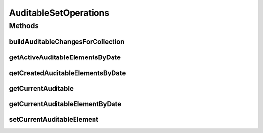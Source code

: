 .. java:import:: java.util Date

.. java:import:: java.util Map

.. java:import:: java.util Set

.. java:import:: com.ncr ATMMonitoring.pojo.Auditable

AuditableSetOperations
======================

.. java:package:: com.ncr.ATMMonitoring.service
   :noindex:

.. java:type:: public interface AuditableSetOperations

   The auditable set operations interface It contains the auditable set operations related actions

   :author: Julián Martín

Methods
-------
buildAuditableChangesForCollection
^^^^^^^^^^^^^^^^^^^^^^^^^^^^^^^^^^

.. java:method:: public Map<Date, Integer> buildAuditableChangesForCollection(Set<? extends Auditable> auditableElements)
   :outertype: AuditableSetOperations

   Build the auditable changes map for a collection

   :param auditableElements: The collection of auditable elements
   :return: The auditable changes map

getActiveAuditableElementsByDate
^^^^^^^^^^^^^^^^^^^^^^^^^^^^^^^^

.. java:method:: public <T extends Auditable> Set<T> getActiveAuditableElementsByDate(Set<T> auditableElements, Date date)
   :outertype: AuditableSetOperations

   Get the active auditable elements by date

   :param auditableElements: The collecton of auditable elements
   :param date: The date
   :return: The collection of auditable elements active by date

getCreatedAuditableElementsByDate
^^^^^^^^^^^^^^^^^^^^^^^^^^^^^^^^^

.. java:method:: public <T extends Auditable> Set<T> getCreatedAuditableElementsByDate(Set<T> auditableElements, Date date)
   :outertype: AuditableSetOperations

   Get the created auditable elementes by date

   :param auditableElements: The auditable elements
   :param date: The date
   :return: The collection of auditable elements

getCurrentAuditable
^^^^^^^^^^^^^^^^^^^

.. java:method:: public <T extends Auditable> T getCurrentAuditable(Set<T> auditableElements)
   :outertype: AuditableSetOperations

   Get the current auditable element

   :param auditableElements: The auditable elements collection
   :return: The current auditable element

getCurrentAuditableElementByDate
^^^^^^^^^^^^^^^^^^^^^^^^^^^^^^^^

.. java:method:: public <T extends Auditable> T getCurrentAuditableElementByDate(Set<T> auditableElements, Date date)
   :outertype: AuditableSetOperations

   Get the current auditable element by date

   :param auditableElements: The auditable elements collection
   :param date: The date
   :return: The current auditable element by date

setCurrentAuditableElement
^^^^^^^^^^^^^^^^^^^^^^^^^^

.. java:method:: public <T extends Auditable> void setCurrentAuditableElement(Set<T> auditableElements, T newauditableElement)
   :outertype: AuditableSetOperations

   Set the current auditable element

   :param auditableElements: The collection of auditable elements
   :param newauditableElement: The new auditableElement

